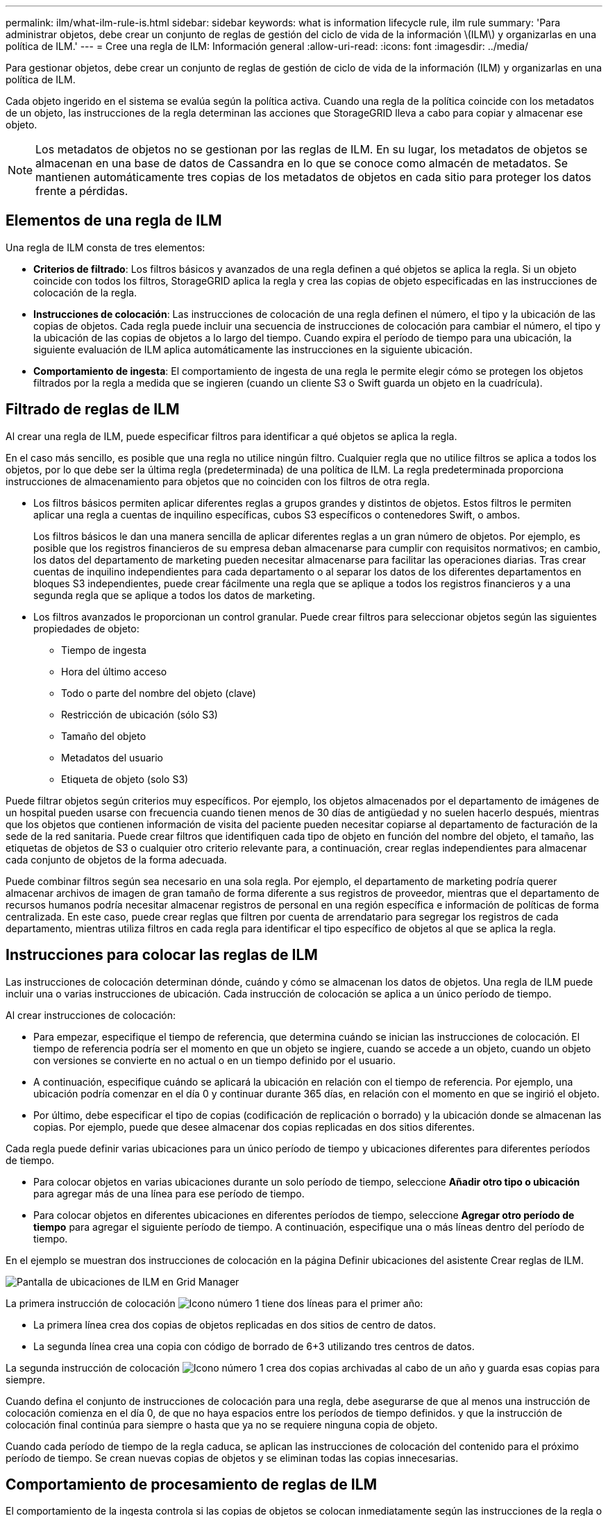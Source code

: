 ---
permalink: ilm/what-ilm-rule-is.html 
sidebar: sidebar 
keywords: what is information lifecycle rule, ilm rule 
summary: 'Para administrar objetos, debe crear un conjunto de reglas de gestión del ciclo de vida de la información \(ILM\) y organizarlas en una política de ILM.' 
---
= Cree una regla de ILM: Información general
:allow-uri-read: 
:icons: font
:imagesdir: ../media/


[role="lead"]
Para gestionar objetos, debe crear un conjunto de reglas de gestión de ciclo de vida de la información (ILM) y organizarlas en una política de ILM.

Cada objeto ingerido en el sistema se evalúa según la política activa. Cuando una regla de la política coincide con los metadatos de un objeto, las instrucciones de la regla determinan las acciones que StorageGRID lleva a cabo para copiar y almacenar ese objeto.


NOTE: Los metadatos de objetos no se gestionan por las reglas de ILM. En su lugar, los metadatos de objetos se almacenan en una base de datos de Cassandra en lo que se conoce como almacén de metadatos. Se mantienen automáticamente tres copias de los metadatos de objetos en cada sitio para proteger los datos frente a pérdidas.



== Elementos de una regla de ILM

Una regla de ILM consta de tres elementos:

* *Criterios de filtrado*: Los filtros básicos y avanzados de una regla definen a qué objetos se aplica la regla. Si un objeto coincide con todos los filtros, StorageGRID aplica la regla y crea las copias de objeto especificadas en las instrucciones de colocación de la regla.
* *Instrucciones de colocación*: Las instrucciones de colocación de una regla definen el número, el tipo y la ubicación de las copias de objetos. Cada regla puede incluir una secuencia de instrucciones de colocación para cambiar el número, el tipo y la ubicación de las copias de objetos a lo largo del tiempo. Cuando expira el período de tiempo para una ubicación, la siguiente evaluación de ILM aplica automáticamente las instrucciones en la siguiente ubicación.
* *Comportamiento de ingesta*: El comportamiento de ingesta de una regla le permite elegir cómo se protegen los objetos filtrados por la regla a medida que se ingieren (cuando un cliente S3 o Swift guarda un objeto en la cuadrícula).




== Filtrado de reglas de ILM

Al crear una regla de ILM, puede especificar filtros para identificar a qué objetos se aplica la regla.

En el caso más sencillo, es posible que una regla no utilice ningún filtro. Cualquier regla que no utilice filtros se aplica a todos los objetos, por lo que debe ser la última regla (predeterminada) de una política de ILM. La regla predeterminada proporciona instrucciones de almacenamiento para objetos que no coinciden con los filtros de otra regla.

* Los filtros básicos permiten aplicar diferentes reglas a grupos grandes y distintos de objetos. Estos filtros le permiten aplicar una regla a cuentas de inquilino específicas, cubos S3 específicos o contenedores Swift, o ambos.
+
Los filtros básicos le dan una manera sencilla de aplicar diferentes reglas a un gran número de objetos. Por ejemplo, es posible que los registros financieros de su empresa deban almacenarse para cumplir con requisitos normativos; en cambio, los datos del departamento de marketing pueden necesitar almacenarse para facilitar las operaciones diarias. Tras crear cuentas de inquilino independientes para cada departamento o al separar los datos de los diferentes departamentos en bloques S3 independientes, puede crear fácilmente una regla que se aplique a todos los registros financieros y a una segunda regla que se aplique a todos los datos de marketing.

* Los filtros avanzados le proporcionan un control granular. Puede crear filtros para seleccionar objetos según las siguientes propiedades de objeto:
+
** Tiempo de ingesta
** Hora del último acceso
** Todo o parte del nombre del objeto (clave)
** Restricción de ubicación (sólo S3)
** Tamaño del objeto
** Metadatos del usuario
** Etiqueta de objeto (solo S3)




Puede filtrar objetos según criterios muy específicos. Por ejemplo, los objetos almacenados por el departamento de imágenes de un hospital pueden usarse con frecuencia cuando tienen menos de 30 días de antigüedad y no suelen hacerlo después, mientras que los objetos que contienen información de visita del paciente pueden necesitar copiarse al departamento de facturación de la sede de la red sanitaria. Puede crear filtros que identifiquen cada tipo de objeto en función del nombre del objeto, el tamaño, las etiquetas de objetos de S3 o cualquier otro criterio relevante para, a continuación, crear reglas independientes para almacenar cada conjunto de objetos de la forma adecuada.

Puede combinar filtros según sea necesario en una sola regla. Por ejemplo, el departamento de marketing podría querer almacenar archivos de imagen de gran tamaño de forma diferente a sus registros de proveedor, mientras que el departamento de recursos humanos podría necesitar almacenar registros de personal en una región específica e información de políticas de forma centralizada. En este caso, puede crear reglas que filtren por cuenta de arrendatario para segregar los registros de cada departamento, mientras utiliza filtros en cada regla para identificar el tipo específico de objetos al que se aplica la regla.



== Instrucciones para colocar las reglas de ILM

Las instrucciones de colocación determinan dónde, cuándo y cómo se almacenan los datos de objetos. Una regla de ILM puede incluir una o varias instrucciones de ubicación. Cada instrucción de colocación se aplica a un único período de tiempo.

Al crear instrucciones de colocación:

* Para empezar, especifique el tiempo de referencia, que determina cuándo se inician las instrucciones de colocación. El tiempo de referencia podría ser el momento en que un objeto se ingiere, cuando se accede a un objeto, cuando un objeto con versiones se convierte en no actual o en un tiempo definido por el usuario.
* A continuación, especifique cuándo se aplicará la ubicación en relación con el tiempo de referencia. Por ejemplo, una ubicación podría comenzar en el día 0 y continuar durante 365 días, en relación con el momento en que se ingirió el objeto.
* Por último, debe especificar el tipo de copias (codificación de replicación o borrado) y la ubicación donde se almacenan las copias. Por ejemplo, puede que desee almacenar dos copias replicadas en dos sitios diferentes.


Cada regla puede definir varias ubicaciones para un único período de tiempo y ubicaciones diferentes para diferentes períodos de tiempo.

* Para colocar objetos en varias ubicaciones durante un solo período de tiempo, seleccione *Añadir otro tipo o ubicación* para agregar más de una línea para ese período de tiempo.
* Para colocar objetos en diferentes ubicaciones en diferentes períodos de tiempo, seleccione *Agregar otro período de tiempo* para agregar el siguiente período de tiempo. A continuación, especifique una o más líneas dentro del período de tiempo.


En el ejemplo se muestran dos instrucciones de colocación en la página Definir ubicaciones del asistente Crear reglas de ILM.

image::../media/ilm_rule_multiple_placements_in_single_time_period.png[Pantalla de ubicaciones de ILM en Grid Manager]

La primera instrucción de colocación image:../media/icon_number_1.png["Icono número 1"] tiene dos líneas para el primer año:

* La primera línea crea dos copias de objetos replicadas en dos sitios de centro de datos.
* La segunda línea crea una copia con código de borrado de 6+3 utilizando tres centros de datos.


La segunda instrucción de colocación image:../media/icon_number_2.png["Icono número 1"] crea dos copias archivadas al cabo de un año y guarda esas copias para siempre.

Cuando defina el conjunto de instrucciones de colocación para una regla, debe asegurarse de que al menos una instrucción de colocación comienza en el día 0, de que no haya espacios entre los períodos de tiempo definidos. y que la instrucción de colocación final continúa para siempre o hasta que ya no se requiere ninguna copia de objeto.

Cuando cada período de tiempo de la regla caduca, se aplican las instrucciones de colocación del contenido para el próximo período de tiempo. Se crean nuevas copias de objetos y se eliminan todas las copias innecesarias.



== Comportamiento de procesamiento de reglas de ILM

El comportamiento de la ingesta controla si las copias de objetos se colocan inmediatamente según las instrucciones de la regla o si se realizan copias provisionales y se aplican las instrucciones de colocación más adelante. Para las reglas de ILM hay disponibles los siguientes comportamientos de consumo:

* *Balanceado*: StorageGRID intenta hacer todas las copias especificadas en la regla ILM en la ingesta; si esto no es posible, se hacen copias provisionales y se devuelve éxito al cliente. Las copias especificadas en la regla ILM se realizan cuando es posible.
* *Estricto*: Todas las copias especificadas en la regla ILM deben hacerse antes de que el éxito se devuelva al cliente.
* *Confirmación doble*: StorageGRID realiza inmediatamente copias provisionales del objeto y devuelve el éxito al cliente. Las copias especificadas en la regla ILM se realizan cuando es posible.


.Información relacionada
* link:data-protection-options-for-ingest.html["Opciones de procesamiento"]
* link:advantages-disadvantages-of-ingest-options.html["Ventajas, desventajas y limitaciones de las opciones de ingesta"]
* link:../s3/consistency-controls.html#how-consistency-controls-and-ILM-rules-interact["Cómo interactúan los controles de consistencia y las reglas de ILM para afectar a la protección de datos"]




== Regla de ILM de ejemplo

Por ejemplo, una regla de ILM podría especificar lo siguiente:

* Aplicar solo a los objetos que pertenecen al inquilino A..
* Realice dos copias replicadas de dichos objetos y almacene cada copia en un sitio diferente.
* Conservar las dos copias «`para siempre», lo que significa que StorageGRID no las eliminará automáticamente. En su lugar, StorageGRID conservará estos objetos hasta que se eliminen mediante una solicitud de eliminación del cliente o cuando finalice el ciclo de vida de un bloque.
* Use la opción Equilibrada para el comportamiento de ingesta: La instrucción de ubicación de dos sitios se aplica en cuanto el inquilino A guarda un objeto en StorageGRID, a menos que no sea posible hacer inmediatamente las dos copias requeridas.
+
Por ejemplo, si el sitio 2 no se puede acceder cuando el inquilino A guarda un objeto, StorageGRID realizará dos copias provisionales en los nodos de almacenamiento del sitio 1. En cuanto el sitio 2 esté disponible, StorageGRID realizará la copia necesaria en ese sitio.



.Información relacionada
* link:what-storage-pool-is.html["¿Qué es un pool de almacenamiento?"]
* link:what-cloud-storage-pool-is.html["¿Qué es un pool de almacenamiento en cloud?"]

